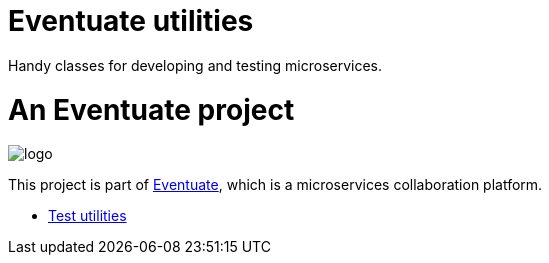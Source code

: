= Eventuate utilities

Handy classes for developing and testing microservices.

= An Eventuate project

image::https://eventuate.io/i/logo.gif[]

This project is part of http://eventuate.io[Eventuate], which is a microservices collaboration platform.

* link:./eventuate-util-test[Test utilities]
